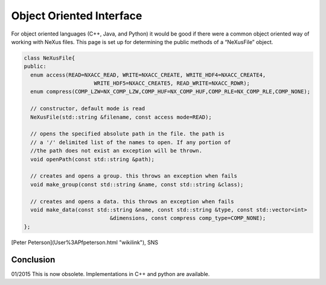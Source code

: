 =========================
Object Oriented Interface
=========================

For object oriented languages (C++, Java, and Python) it would be good
if there were a common object oriented way of working with NeXus files.
This page is set up for determining the public methods of a “NeXusFile”
object.

.. code-block:: cpp

    class NeXusFile{
    public:
      enum access(READ=NXACC_READ, WRITE=NXACC_CREATE, WRITE_HDF4=NXACC_CREATE4,
                          WRITE_HDF5=NXACC_CREATE5, READ_WRITE=NXACC_RDWR);
      enum compress(COMP_LZW=NX_COMP_LZW,COMP_HUF=NX_COMP_HUF,COMP_RLE=NX_COMP_RLE,COMP_NONE);

      // constructor, default mode is read
      NeXusFile(std::string &filename, const access mode=READ);

      // opens the specified absolute path in the file. the path is
      // a '/' delimited list of the names to open. If any portion of
      //the path does not exist an exception will be thrown.
      void openPath(const std::string &path);

      // creates and opens a group. this throws an exception when fails
      void make_group(const std::string &name, const std::string &class);

      // creates and opens a data. this throws an exception when fails
      void make_data(const std::string &name, const std::string &type, const std::vector<int>
                               &dimensions, const compress comp_type=COMP_NONE);
    };

[Peter Peterson](User%3APfpeterson.html "wikilink"), SNS

Conclusion
----------

01/2015 This is now obsolete. Implementations in C++ and python are
available.
